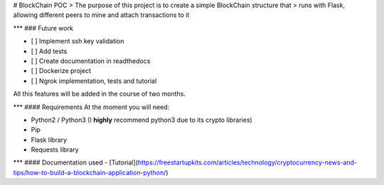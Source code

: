 # BlockChain POC
> The purpose of this project is to create a simple BlockChain structure that
> runs with Flask, allowing different peers to mine and attach transactions to it

***
### Future work

- [ ] Implement ssh key validation
- [ ] Add tests
- [ ] Create documentation in readthedocs
- [ ] Dockerize project
- [ ] Ngrok implementation, tests and tutorial

All this features will be added in the course of two months. 

***
#### Requirements
At the moment you will need:

- Python2 / Python3 (I **highly** recommend python3 due to its crypto libraries)
- Pip
- Flask library
- Requests library

***
#### Documentation used
- [Tutorial](https://freestartupkits.com/articles/technology/cryptocurrency-news-and-tips/how-to-build-a-blockchain-application-python/)
